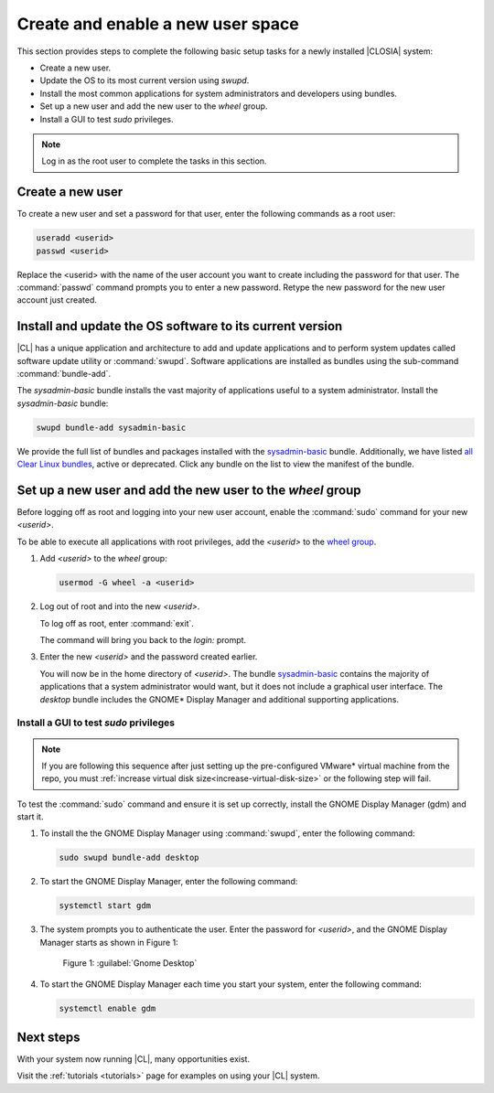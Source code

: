 .. _enable-user-space:

Create and enable a new user space
##################################

This section provides steps to complete the following basic setup tasks for
a newly installed |CLOSIA| system:

* Create a new user.
* Update the OS to its most current version using `swupd`.
* Install the most common applications for system administrators and
  developers using bundles.
* Set up a new user and add the new user to the `wheel` group.
* Install a GUI to test `sudo` privileges.

.. note::
   Log in as the root user to complete the tasks in this
   section.

Create a new user
******************

To create a new user and set a password for that user, enter the following
commands as a root user:

.. code-block:: bash

   useradd <userid>
   passwd <userid>

Replace the <userid> with the name of the user account you want to create
including the password for that user. The :command:`passwd` command prompts
you to enter a new password. Retype the new password for the new user
account just created.

Install and update the OS software to its current version
*********************************************************

|CL| has a unique application and architecture to add and update applications
and to perform system updates called software update utility or
:command:`swupd`. Software applications are installed as bundles using the
sub-command :command:`bundle-add`.

The `sysadmin-basic` bundle installs the vast majority of
applications useful to a system administrator.
Install the `sysadmin-basic` bundle:

.. code-block:: bash

   swupd bundle-add sysadmin-basic

We provide the full list of bundles and packages installed with the
`sysadmin-basic`_ bundle. Additionally, we have listed
`all Clear Linux bundles`_, active or deprecated. Click any bundle on the
list to view the manifest of the bundle.

Set up a new user and add the new user to the `wheel` group
***********************************************************

Before logging off as root and logging into your new user account,
enable the :command:`sudo` command for your new `<userid>`.

To be able to execute all applications with root privileges, add the
`<userid>` to the `wheel group`_.

#. Add `<userid>` to the `wheel` group:

   .. code-block:: bash

      usermod -G wheel -a <userid>

#. Log out of root and into the new `<userid>`.

   To log off as root, enter :command:`exit`.

   The command will bring you back to the `login:` prompt.

#. Enter the new `<userid>` and the password created earlier.

   You will now be in the home directory of `<userid>`. The bundle
   `sysadmin-basic`_ contains the majority of applications that a system
   administrator would want, but it does not include a graphical user
   interface. The `desktop` bundle includes the GNOME\* Display Manager and
   additional supporting applications.

Install a GUI to test `sudo` privileges
========================================
.. note::

   If you are following this sequence after just setting up the
   pre-configured VMware\* virtual machine from the repo, you must 
   :ref:`increase virtual disk size<increase-virtual-disk-size>` or the
   following step will fail.

To test the :command:`sudo` command and ensure it is set up correctly,
install the GNOME Display Manager (gdm) and start it.

#. To install the the GNOME Display Manager using :command:`swupd`, enter
   the following command:

   .. code-block:: bash

      sudo swupd bundle-add desktop

#. To start the GNOME Display Manager, enter the following command:

   .. code-block:: bash

      systemctl start gdm

#. The system prompts you to authenticate the user. Enter the password for
   `<userid>`, and the GNOME Display Manager starts as shown in Figure
   1:

   .. figure:: figures/gnomedt.png
      :scale: 50 %
      :alt: Gnome Desktop

      Figure 1: :guilabel:`Gnome Desktop`

#. To start the GNOME Display Manager each time you start your system, enter
   the following command:

   .. code-block:: bash

      systemctl enable gdm

Next steps
***********

With your system now running |CL|, many opportunities exist.

Visit the :ref:`tutorials <tutorials>` page for examples on using your |CL|
system.

.. _`sysadmin-basic`:
   https://github.com/clearlinux/clr-bundles/blob/master/bundles/sysadmin-basic

.. _`all Clear Linux bundles`:
   https://github.com/clearlinux/clr-bundles/tree/master/bundles

.. _`wheel group`:
   https://en.wikipedia.org/wiki/Wheel_(Unix_term)
